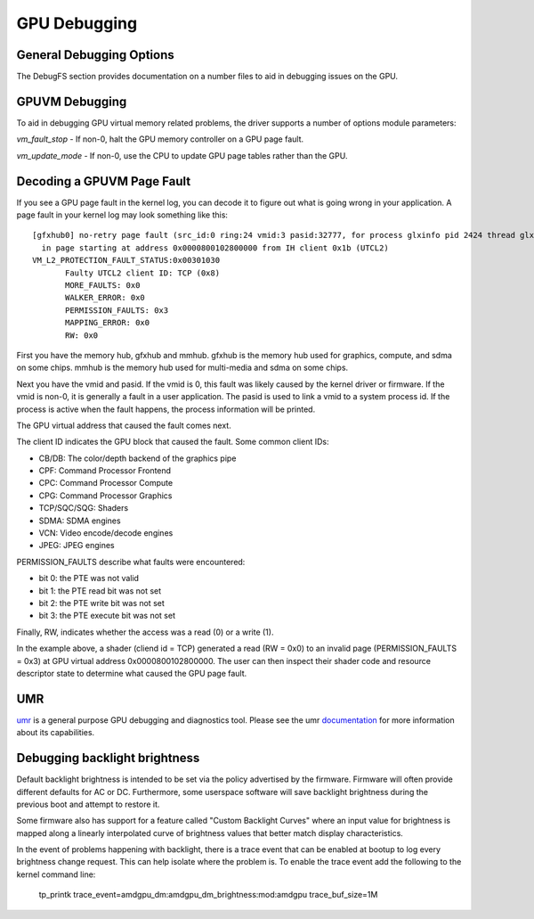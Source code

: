 ===============
 GPU Debugging
===============

General Debugging Options
=========================

The DebugFS section provides documentation on a number files to aid in debugging
issues on the GPU.


GPUVM Debugging
===============

To aid in debugging GPU virtual memory related problems, the driver supports a
number of options module parameters:

`vm_fault_stop` - If non-0, halt the GPU memory controller on a GPU page fault.

`vm_update_mode` - If non-0, use the CPU to update GPU page tables rather than
the GPU.


Decoding a GPUVM Page Fault
===========================

If you see a GPU page fault in the kernel log, you can decode it to figure
out what is going wrong in your application.  A page fault in your kernel
log may look something like this:

::

 [gfxhub0] no-retry page fault (src_id:0 ring:24 vmid:3 pasid:32777, for process glxinfo pid 2424 thread glxinfo:cs0 pid 2425)
   in page starting at address 0x0000800102800000 from IH client 0x1b (UTCL2)
 VM_L2_PROTECTION_FAULT_STATUS:0x00301030
 	Faulty UTCL2 client ID: TCP (0x8)
 	MORE_FAULTS: 0x0
 	WALKER_ERROR: 0x0
 	PERMISSION_FAULTS: 0x3
 	MAPPING_ERROR: 0x0
 	RW: 0x0

First you have the memory hub, gfxhub and mmhub.  gfxhub is the memory
hub used for graphics, compute, and sdma on some chips.  mmhub is the
memory hub used for multi-media and sdma on some chips.

Next you have the vmid and pasid.  If the vmid is 0, this fault was likely
caused by the kernel driver or firmware.  If the vmid is non-0, it is generally
a fault in a user application.  The pasid is used to link a vmid to a system
process id.  If the process is active when the fault happens, the process
information will be printed.

The GPU virtual address that caused the fault comes next.

The client ID indicates the GPU block that caused the fault.
Some common client IDs:

- CB/DB: The color/depth backend of the graphics pipe
- CPF: Command Processor Frontend
- CPC: Command Processor Compute
- CPG: Command Processor Graphics
- TCP/SQC/SQG: Shaders
- SDMA: SDMA engines
- VCN: Video encode/decode engines
- JPEG: JPEG engines

PERMISSION_FAULTS describe what faults were encountered:

- bit 0: the PTE was not valid
- bit 1: the PTE read bit was not set
- bit 2: the PTE write bit was not set
- bit 3: the PTE execute bit was not set

Finally, RW, indicates whether the access was a read (0) or a write (1).

In the example above, a shader (cliend id = TCP) generated a read (RW = 0x0) to
an invalid page (PERMISSION_FAULTS = 0x3) at GPU virtual address
0x0000800102800000.  The user can then inspect their shader code and resource
descriptor state to determine what caused the GPU page fault.

UMR
===

`umr <https://gitlab.freedesktop.org/tomstdenis/umr>`_ is a general purpose
GPU debugging and diagnostics tool.  Please see the umr
`documentation <https://umr.readthedocs.io/en/main/>`_ for more information
about its capabilities.

Debugging backlight brightness
==============================
Default backlight brightness is intended to be set via the policy advertised
by the firmware.  Firmware will often provide different defaults for AC or DC.
Furthermore, some userspace software will save backlight brightness during
the previous boot and attempt to restore it.

Some firmware also has support for a feature called "Custom Backlight Curves"
where an input value for brightness is mapped along a linearly interpolated
curve of brightness values that better match display characteristics.

In the event of problems happening with backlight, there is a trace event
that can be enabled at bootup to log every brightness change request.
This can help isolate where the problem is. To enable the trace event add
the following to the kernel command line:

  tp_printk trace_event=amdgpu_dm:amdgpu_dm_brightness:mod:amdgpu trace_buf_size=1M
